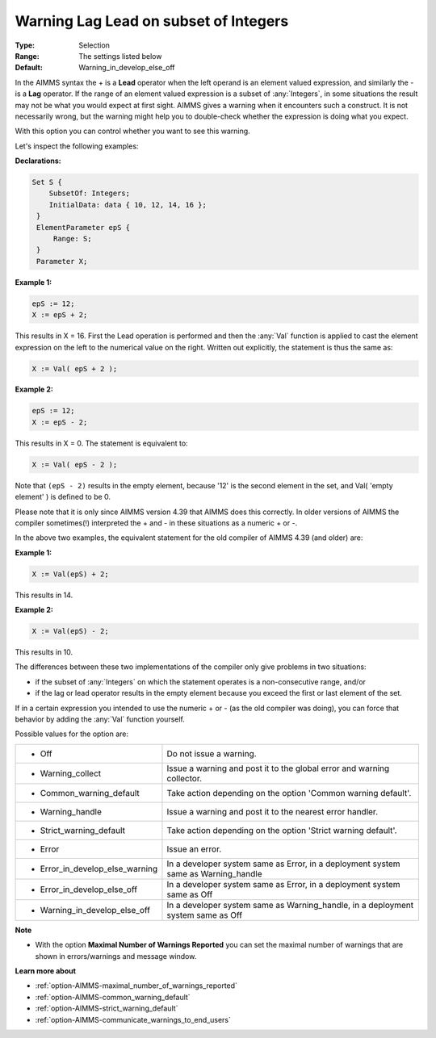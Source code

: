 

.. _option-AIMMS-warning_lag_lead_on_subset_of_integers:


Warning Lag Lead on subset of Integers
======================================



:Type:	Selection	
:Range:	The settings listed below	
:Default:	Warning_in_develop_else_off	



In the AIMMS syntax the + is a **Lead** operator when the left operand is an element valued expression, and
similarly the - is a **Lag** operator. If the range of an element valued expression is a subset of :any:`Integers`,
in some situations the result may not be what you would expect at first sight. AIMMS gives a warning when it
encounters such a construct. It is not necessarily wrong, but the warning might help you to double-check whether
the expression is doing what you expect.

With this option you can control whether you want to see this warning.

Let's inspect the following examples:


**Declarations:** 

.. code-block:: aimms

   Set S {
       SubsetOf: Integers;
       InitialData: data { 10, 12, 14, 16 };
    }
    ElementParameter epS {
        Range: S;
    }
    Parameter X; 


**Example 1:** 

.. code-block:: aimms

    epS := 12;
    X := epS + 2;

This results in X = 16. First the Lead operation is performed and then the :any:`Val` function is applied to cast
the element expression on the left to the numerical value on the right. Written out explicitly, the statement
is thus the same as:

.. code-block:: aimms

    X := Val( epS + 2 );


**Example 2:** 

.. code-block:: aimms

    epS := 12;
    X := epS - 2;

This results in X = 0. The statement is equivalent to:

.. code-block:: aimms

    X := Val( epS - 2 );

Note that ``(epS - 2)`` results in the empty element, because '12' is the second element in the set,
and Val( 'empty element' ) is defined to be 0.


Please note that it is only since AIMMS version 4.39 that AIMMS does this correctly. In older versions of AIMMS
the compiler sometimes(!) interpreted the + and - in these situations as a numeric + or -.

In the above two examples, the equivalent statement for the old compiler of AIMMS 4.39 (and older) are:
	

**Example 1:** 

.. code-block:: aimms

    X := Val(epS) + 2;

This results in 14.


**Example 2:** 

.. code-block:: aimms

    X := Val(epS) - 2;

This results in 10.


The differences between these two implementations of the compiler only give problems in two situations:

* if the subset of :any:`Integers` on which the statement operates is a non-consecutive range, and/or 

* if the lag or lead operator results in the empty element because you exceed the first or last element of the set.


If in a certain expression you intended to use the numeric + or - (as the old compiler was doing), you can force
that behavior by adding the :any:`Val` function yourself.


Possible values for the option are:


.. list-table::

   * - *	Off	
     - Do not issue a warning.
   * - *	Warning_collect
     - Issue a warning and post it to the global error and warning collector.
   * - *	Common_warning_default
     - Take action depending on the option 'Common warning default'.
   * - *	Warning_handle
     - Issue a warning and post it to the nearest error handler.
   * - *	Strict_warning_default
     - Take action depending on the option 'Strict warning default'.
   * - *	Error
     - Issue an error.
   * - *	Error_in_develop_else_warning
     - In a developer system same as Error, in a deployment system same as Warning_handle
   * - *	Error_in_develop_else_off
     - In a developer system same as Error, in a deployment system same as Off
   * - *	Warning_in_develop_else_off
     - In a developer system same as Warning_handle, in a deployment system same as Off


**Note** 

*	With the option **Maximal Number of Warnings Reported** you can set the maximal number of warnings that are shown in errors/warnings and message window.


**Learn more about** 

*	:ref:`option-AIMMS-maximal_number_of_warnings_reported` 
*	:ref:`option-AIMMS-common_warning_default` 
*	:ref:`option-AIMMS-strict_warning_default` 
*	:ref:`option-AIMMS-communicate_warnings_to_end_users` 

